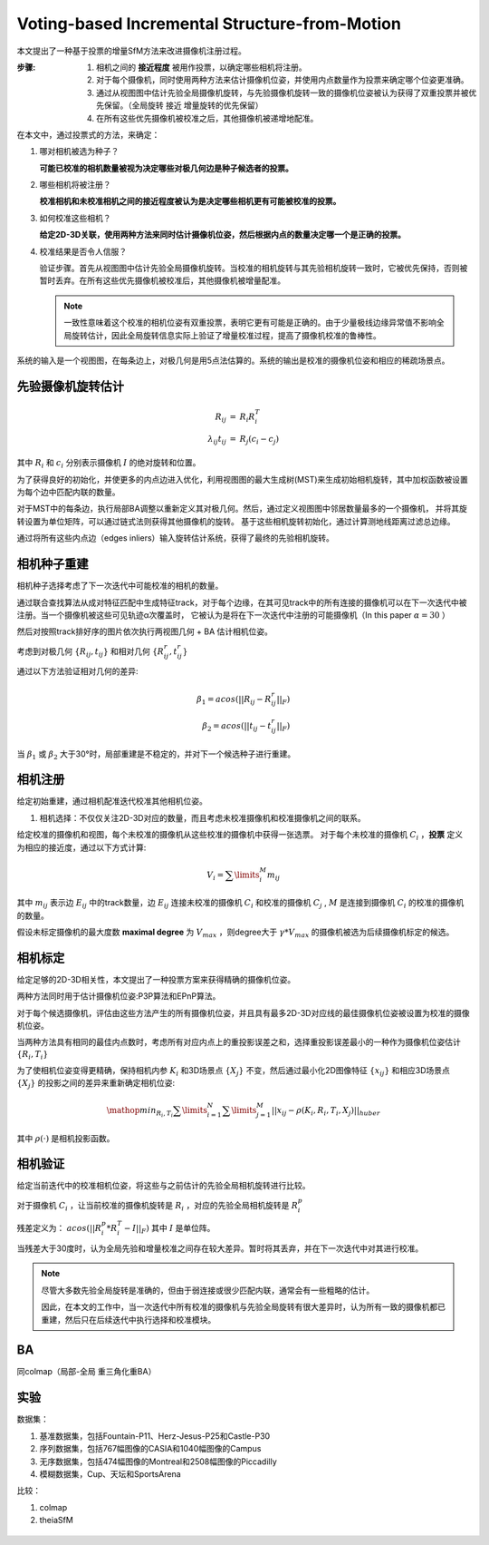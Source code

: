 Voting-based Incremental Structure-from-Motion
===============================================

本文提出了一种基于投票的增量SfM方法来改进摄像机注册过程。

:步骤:

   1. 相机之间的 **接近程度** 被用作投票，以确定哪些相机将注册。

   2. 对于每个摄像机，同时使用两种方法来估计摄像机位姿，并使用内点数量作为投票来确定哪个位姿更准确。

   3. 通过从视图图中估计先验全局摄像机旋转，与先验摄像机旋转一致的摄像机位姿被认为获得了双重投票并被优先保留。（全局旋转 接近 增量旋转的优先保留）

   4. 在所有这些优先摄像机被校准之后，其他摄像机被递增地配准。


在本文中，通过投票式的方法，来确定：

1. 哪对相机被选为种子？

   **可能已校准的相机数量被视为决定哪些对极几何边是种子候选者的投票。**

2. 哪些相机将被注册？

   **校准相机和未校准相机之间的接近程度被认为是决定哪些相机更有可能被校准的投票。**

3. 如何校准这些相机？

   **给定2D-3D关联，使用两种方法来同时估计摄像机位姿，然后根据内点的数量决定哪一个是正确的投票。**

4. 校准结果是否令人信服？

   验证步骤。首先从视图图中估计先验全局摄像机旋转。当校准的相机旋转与其先验相机旋转一致时，它被优先保持，否则被暂时丢弃。在所有这些优先摄像机被校准后，其他摄像机被增量配准。

   .. note::

      一致性意味着这个校准的相机位姿有双重投票，表明它更有可能是正确的。由于少量极线边缘异常值不影响全局旋转估计，因此全局旋转信息实际上验证了增量校准过程，提高了摄像机校准的鲁棒性。

.. figure:: 1.jpg
   :figclass: align-center

   系统的输入是一个视图图，在每条边上，对极几何是用5点法估算的。系统的输出是校准的摄像机位姿和相应的稀疏场景点。


先验摄像机旋转估计
-------------------------

.. math::

   \begin{eqnarray}
      R_{ij} &=& R_i R_i^T\\
      \lambda_{ij} t_{ij} &=& R_j (c_i - c_j)
   \end{eqnarray}


其中 :math:`R_i` 和 :math:`c_i` 分别表示摄像机 :math:`I` 的绝对旋转和位置。

为了获得良好的初始化，并使更多的内点边进入优化，利用视图图的最大生成树(MST)来生成初始相机旋转，其中加权函数被设置为每个边中匹配内联的数量。

对于MST中的每条边，执行局部BA调整以重新定义其对极几何。然后，通过定义视图图中邻居数量最多的一个摄像机，
并将其旋转设置为单位矩阵，可以通过链式法则获得其他摄像机的旋转。
基于这些相机旋转初始化，通过计算测地线距离过滤总边缘。

通过将所有这些内点边（edges inliers）输入旋转估计系统，获得了最终的先验相机旋转。


相机种子重建
-----------------------

相机种子选择考虑了下一次迭代中可能校准的相机的数量。

通过联合查找算法从成对特征匹配中生成特征track，对于每个边缘，在其可见track中的所有连接的摄像机可以在下一次迭代中被注册。当一个摄像机被这些可见轨迹α次覆盖时，
它被认为是将在下一次迭代中注册的可能摄像机（In this paper  :math:`\alpha = 30` ）

然后对按照track排好序的图片依次执行两视图几何 + BA 估计相机位姿。

考虑到对极几何 :math:`\{R_{ij}, t_{ij}\}` 和相对几何 :math:`\{R_{ij}^r, t_{ij}^r\}`

通过以下方法验证相对几何的差异:

.. math::

   \begin{eqnarray}
      \beta_1 = acos(||R_{ij} - R_{ij}^r||_F)\\
      \beta_2 = acos(||t_{ij} - t_{ij}^r||_F)
   \end{eqnarray}


当 :math:`\beta_1` 或 :math:`\beta_2` 大于30°时，局部重建是不稳定的，并对下一个候选种子进行重建。

相机注册
------------------

给定初始重建，通过相机配准迭代校准其他相机位姿。

1. 相机选择：不仅仅关注2D-3D对应的数量，而且考虑未校准摄像机和校准摄像机之间的联系。

给定校准的摄像机和视图，每个未校准的摄像机从这些校准的摄像机中获得一张选票。
对于每个未校准的摄像机 :math:`C_i` ，**投票** 定义为相应的接近度，通过以下方式计算:

.. math::

   V_i = \sum\limits_i^M m_{ij}

其中 :math:`m_{ij}` 表示边 :math:`E_{ij}` 中的track数量，边 :math:`E_{ij}` 连接未校准的摄像机 :math:`C_i` 和校准的摄像机 :math:`C_j` , :math:`M` 是连接到摄像机 :math:`C_i` 的校准的摄像机的数量。

假设未标定摄像机的最大度数 **maximal degree** 为 :math:`V_{max}` ，则degree大于 :math:`\gamma * V_{max}` 的摄像机被选为后续摄像机标定的候选。

相机标定
---------------------

给定足够的2D-3D相关性，本文提出了一种投票方案来获得精确的摄像机位姿。

两种方法同时用于估计摄像机位姿:P3P算法和EPnP算法。

对于每个候选摄像机，评估由这些方法产生的所有摄像机位姿，并且具有最多2D-3D对应线的最佳摄像机位姿被设置为校准的摄像机位姿。

当两种方法具有相同的最佳内点数时，考虑所有对应内点上的重投影误差之和，选择重投影误差最小的一种作为摄像机位姿估计 :math:`\{R_i,T_i\}`

为了使相机位姿变得更精确，保持相机内参 :math:`K_i` 和3D场景点 :math:`\{X_j\}` 不变，然后通过最小化2D图像特征 :math:`\{x_{ij}\}` 和相应3D场景点 :math:`\{X_j\}` 的投影之间的差异来重新确定相机位姿:

.. math::

   \mathop{min}_{R_i,T_i} \sum\limits_{i=1}^N \sum\limits_{j=1}^M ||x_{ij} - \rho(K_i, R_i, T_i, X_j)||_{huber}

其中 :math:`\rho(·)` 是相机投影函数。

相机验证
----------------

给定当前迭代中的校准相机位姿，将这些与之前估计的先验全局相机旋转进行比较。

对于摄像机 :math:`C_i` ，让当前校准的摄像机旋转是 :math:`R_i` ，对应的先验全局相机旋转是 :math:`R_i^p`

残差定义为： :math:`acos(||R_i^p * R_i^T - I||_F)` 其中 :math:`I` 是单位阵。

当残差大于30度时，认为全局先验和增量校准之间存在较大差异。暂时将其丢弃，并在下一次迭代中对其进行校准。

.. note::

   尽管大多数先验全局旋转是准确的，但由于弱连接或很少匹配内联，通常会有一些粗略的估计。

   因此，在本文的工作中，当一次迭代中所有校准的摄像机与先验全局旋转有很大差异时，认为所有一致的摄像机都已重建，然后只在后续迭代中执行选择和校准模块。

BA
----

同colmap（局部-全局 重三角化重BA）


实验
---------

数据集：

1. 基准数据集，包括Fountain-P11、Herz-Jesus-P25和Castle-P30

2. 序列数据集，包括767幅图像的CASIA和1040幅图像的Campus

3. 无序数据集，包括474幅图像的Montreal和2508幅图像的Piccadilly

4. 模糊数据集，Cup、天坛和SportsArena

比较：

1. colmap

2. theiaSfM

.. figure:: 2.jpg
   :figclass: align-center

.. figure:: 4.jpg
   :figclass: align-center

.. figure:: 3.jpg
   :figclass: align-center

.. figure:: 5.jpg
   :figclass: align-center
